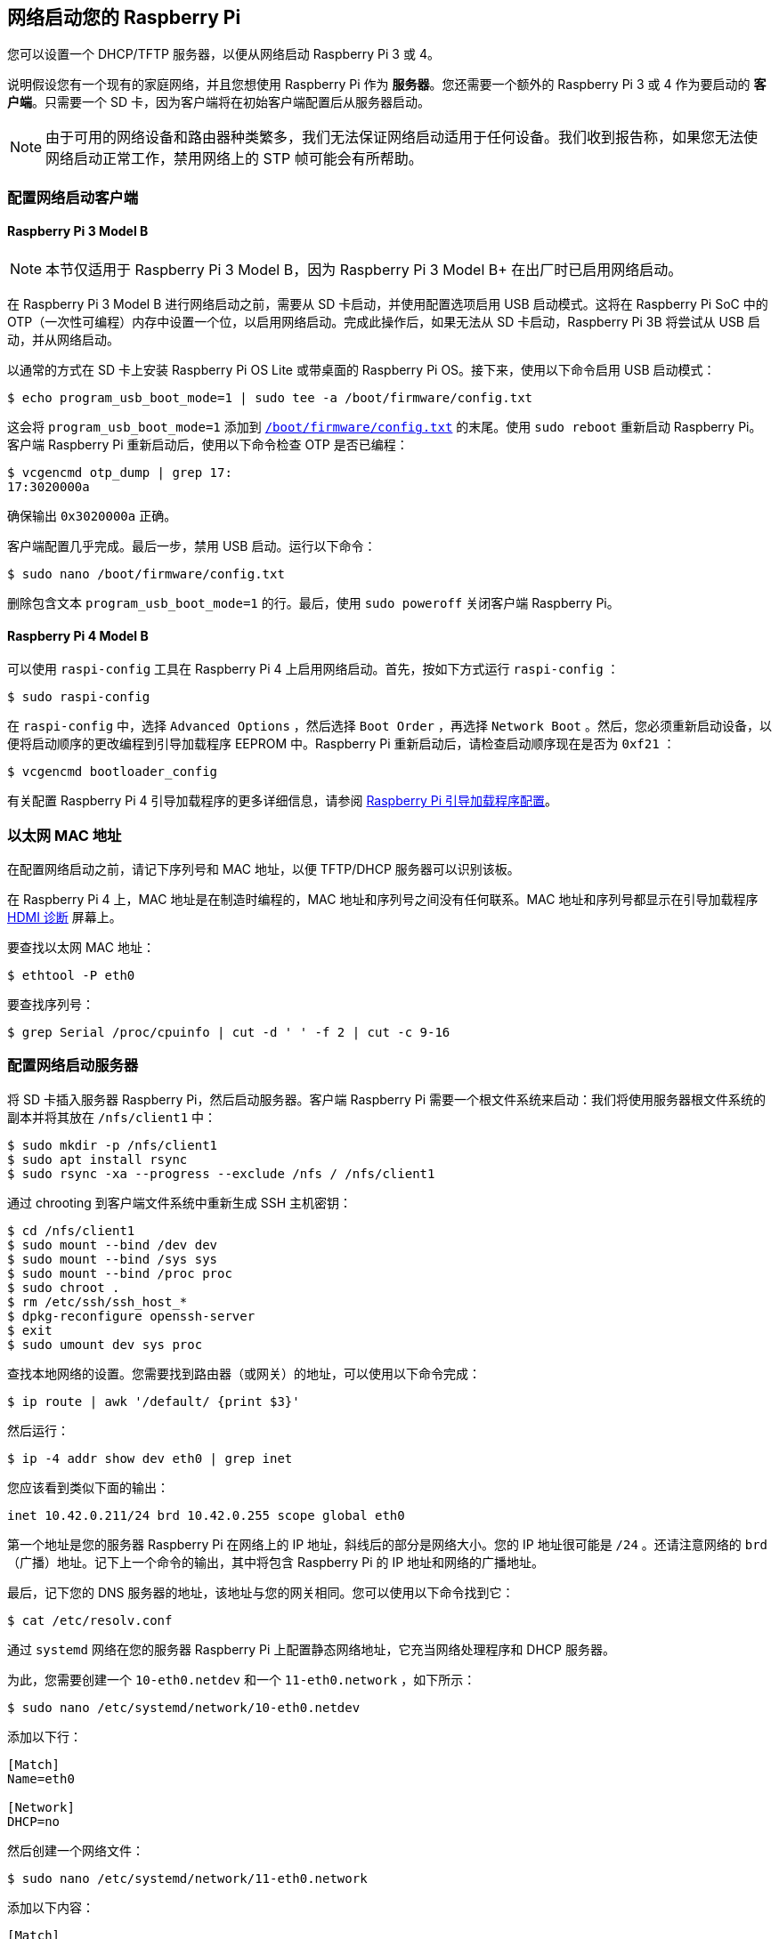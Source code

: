 [[network-boot-your-raspberry-pi]]
== 网络启动您的 Raspberry Pi

您可以设置一个 DHCP/TFTP 服务器，以便从网络启动 Raspberry Pi 3 或 4。

说明假设您有一个现有的家庭网络，并且您想使用 Raspberry Pi 作为 *服务器*。您还需要一个额外的 Raspberry Pi 3 或 4 作为要启动的 *客户端*。只需要一个 SD 卡，因为客户端将在初始客户端配置后从服务器启动。

NOTE: 由于可用的网络设备和路由器种类繁多，我们无法保证网络启动适用于任何设备。我们收到报告称，如果您无法使网络启动正常工作，禁用网络上的 STP 帧可能会有所帮助。

[[configure-a-network-boot-client]]
=== 配置网络启动客户端


==== Raspberry Pi 3 Model B

NOTE: 本节仅适用于 Raspberry Pi 3 Model B，因为 Raspberry Pi 3 Model B+ 在出厂时已启用网络启动。

在 Raspberry Pi 3 Model B 进行网络启动之前，需要从 SD 卡启动，并使用配置选项启用 USB 启动模式。这将在 Raspberry Pi SoC 中的 OTP（一次性可编程）内存中设置一个位，以启用网络启动。完成此操作后，如果无法从 SD 卡启动，Raspberry Pi 3B 将尝试从 USB 启动，并从网络启动。

以通常的方式在 SD 卡上安装 Raspberry Pi OS Lite 或带桌面的 Raspberry Pi OS。接下来，使用以下命令启用 USB 启动模式：

[source,console]
----
$ echo program_usb_boot_mode=1 | sudo tee -a /boot/firmware/config.txt
----

这会将 `program_usb_boot_mode=1` 添加到 xref:config_txt.adoc#what-is-config-txt[`/boot/firmware/config.txt`] 的末尾。使用 `sudo reboot` 重新启动 Raspberry Pi。客户端 Raspberry Pi 重新启动后，使用以下命令检查 OTP 是否已编程：

[source,console]
----
$ vcgencmd otp_dump | grep 17:
17:3020000a
----

确保输出 `0x3020000a` 正确。

客户端配置几乎完成。最后一步，禁用 USB 启动。运行以下命令：

[source,console]
----
$ sudo nano /boot/firmware/config.txt
----

删除包含文本 `program_usb_boot_mode=1` 的行。最后，使用 `sudo poweroff` 关闭客户端 Raspberry Pi。

[[raspberry-pi-4-model-b]]
==== Raspberry Pi 4 Model B

可以使用 `raspi-config` 工具在 Raspberry Pi 4 上启用网络启动。首先，按如下方式运行 `raspi-config` ：

[source,console]
----
$ sudo raspi-config
----

在 `raspi-config` 中，选择 `Advanced Options` ，然后选择 `Boot Order` ，再选择 `Network Boot` 。然后，您必须重新启动设备，以便将启动顺序的更改编程到引导加载程序 EEPROM 中。Raspberry Pi 重新启动后，请检查启动顺序现在是否为 `0xf21` ：

[source,console]
----
$ vcgencmd bootloader_config
----

有关配置 Raspberry Pi 4 引导加载程序的更多详细信息，请参阅 xref:raspberry-pi.adoc#raspberry-pi-bootloader-configuration[Raspberry Pi 引导加载程序配置]。

[[ethernet-mac-address]]
=== 以太网 MAC 地址

在配置网络启动之前，请记下序列号和 MAC 地址，以便 TFTP/DHCP 服务器可以识别该板。

在 Raspberry Pi 4 上，MAC 地址是在制造时编程的，MAC 地址和序列号之间没有任何联系。MAC 地址和序列号都显示在引导加载程序 xref:raspberry-pi.adoc#boot-diagnostics-on-the-raspberry-pi-4[HDMI 诊断] 屏幕上。

要查找以太网 MAC 地址：

[source,console]
----
$ ethtool -P eth0
----

要查找序列号：

[source,console]
----
$ grep Serial /proc/cpuinfo | cut -d ' ' -f 2 | cut -c 9-16
----

[[configure-a-network-boot-server]]
=== 配置网络启动服务器

将 SD 卡插入服务器 Raspberry Pi，然后启动服务器。客户端 Raspberry Pi 需要一个根文件系统来启动：我们将使用服务器根文件系统的副本并将其放在 `/nfs/client1` 中：

[source,console]
----
$ sudo mkdir -p /nfs/client1
$ sudo apt install rsync
$ sudo rsync -xa --progress --exclude /nfs / /nfs/client1
----

通过 chrooting 到客户端文件系统中重新生成 SSH 主机密钥：

[source,console]
----
$ cd /nfs/client1
$ sudo mount --bind /dev dev
$ sudo mount --bind /sys sys
$ sudo mount --bind /proc proc
$ sudo chroot .
$ rm /etc/ssh/ssh_host_*
$ dpkg-reconfigure openssh-server
$ exit
$ sudo umount dev sys proc
----

查找本地网络的设置。您需要找到路由器（或网关）的地址，可以使用以下命令完成：

[source,console]
----
$ ip route | awk '/default/ {print $3}'
----

然后运行：

[source,console]
----
$ ip -4 addr show dev eth0 | grep inet
----

您应该看到类似下面的输出：
----
inet 10.42.0.211/24 brd 10.42.0.255 scope global eth0
----

第一个地址是您的服务器 Raspberry Pi 在网络上的 IP 地址，斜线后的部分是网络大小。您的 IP 地址很可能是 `/24` 。还请注意网络的 `brd` （广播）地址。记下上一个命令的输出，其中将包含 Raspberry Pi 的 IP 地址和网络的广播地址。

最后，记下您的 DNS 服务器的地址，该地址与您的网关相同。您可以使用以下命令找到它：

[source,console]
----
$ cat /etc/resolv.conf
----

通过 `systemd` 网络在您的服务器 Raspberry Pi 上配置静态网络地址，它充当网络处理程序和 DHCP 服务器。

为此，您需要创建一个 `10-eth0.netdev` 和一个 `11-eth0.network` ，如下所示：

[source,console]
----
$ sudo nano /etc/systemd/network/10-eth0.netdev
----

添加以下行：

----
[Match]
Name=eth0

[Network]
DHCP=no
----

然后创建一个网络文件：

[source,console]
----
$ sudo nano /etc/systemd/network/11-eth0.network
----

添加以下内容：

----
[Match]
Name=eth0

[Network]
Address=10.42.0.211/24
DNS=10.42.0.1

[Route]
Gateway=10.42.0.1
----

此时，您还没有可用的 DNS，因此您需要将之前记下的服务器添加到 `systemd/resolved.conf` 。在此示例中，网关地址为 10.42.0.1。

[source,console]
----
$ sudo nano /etc/systemd/resolved.conf
----

取消注释 DNS 行并在那里添加 DNS IP 地址。此外，如果您有后备 DNS 服务器，也请在那里添加。

----
[Resolve]
DNS=10.42.0.1
#FallbackDNS=
----

启用 `systemd-networkd` ，然后重新启动以使更改生效：

[source,console]
----
$ sudo systemctl enable systemd-networkd
$ sudo reboot
----

现在启动 `tcpdump` ，以便您可以从客户端 Raspberry Pi 搜索 DHCP 数据包：

[source,console]
----
$ sudo apt install tcpdump dnsmasq
$ sudo systemctl enable dnsmasq
$ sudo tcpdump -i eth0 port bootpc
----

将客户端 Raspberry Pi 连接到您的网络并打开电源。检查客户端上的 LED 是否在大约 10 秒后亮起，然后您应该从客户端获得一个数据包'DHCP/BOOTP，请求来自...'

----
IP 0.0.0.0.bootpc > 255.255.255.255.bootps：BOOTP/DHCP，请求来自 b8:27:eb...
----

现在您需要修改 `dnsmasq` 配置以启用 DHCP 回复设备。按 +++<kbd>+++CTRL + C+++</kbd>+++  退出 `tcpdump` 程序，然后输入以下内容：

[source,console]
----
$ echo | sudo tee /etc/dnsmasq.conf
$ sudo nano /etc/dnsmasq.conf
----

然后将 `dnsmasq.conf` 的内容替换为：

----
# NOTE: 如果您希望网络上的系统使用 DNS 服务，请注释掉端口。
port=0
dhcp-range=10.42.0.255,proxy
log-dhcp
enable-tftp
tftp-root=/tftpboot
pxe-service=0,"Raspberry Pi Boot"
----

`dhcp-range` 行的第一个地址，使用您之前记下的广播地址。

现在创建一个 `/tftpboot` 目录：

[source,console]
----
$ sudo mkdir /tftpboot
$ sudo chmod 777 /tftpboot
$ sudo systemctl enable dnsmasq.service
$ sudo systemctl restart dnsmasq.service
----

现在监控 `dnsmasq` 日志：

[source,console]
----
$ journalctl -f
----

您应该看到类似以下内容：

----
raspberrypi dnsmasq-tftp[1903]: file /tftpboot/bootcode.bin not found
----

接下来，您需要将 boot 文件夹的内容复制到 `/tftpboot` 目录中。

首先，按 *CTRL + C* 退出监控状态。然后输入以下内容：

[source,console]
----
$ cp -r /boot/firmware/* /tftpboot
----

由于 tftp 位置已更改，请重新启动 `dnsmasq` ：

[source,console]
----
$ sudo systemctl restart dnsmasq
----

[[set-up-nfs-root]]
==== 设置 NFS 根目录

这现在应该允许您的 Raspberry Pi 客户端尝试启动，直到它尝试加载根文件系统（它没有）。

此时，导出先前创建的 `/nfs/client1` 文件系统和 TFTP 启动文件夹。

[source,console]
----
$ sudo apt install nfs-kernel-server
$ echo "/nfs/client1 *(rw,sync,no_subtree_check,no_root_squash)" | sudo tee -a /etc/exports
$ echo "/tftpboot *(rw,sync,no_subtree_check,no_root_squash)" | sudo tee -a /etc/exports
----

重新启动 RPC-Bind 和 NFS 服务器，以便让它们检测新文件。

[source,console]
----
$ sudo systemctl enable rpcbind
$ sudo systemctl restart rpcbind
$ sudo systemctl enable nfs-kernel-server
$ sudo systemctl restart nfs-kernel-server
----

编辑 `/tftpboot/cmdline.txt` ，从 `root=` 开始，并将其替换为：

----
root=/dev/nfs nfsroot=10.42.0.211:/nfs/client1,vers=3 rw ip=dhcp rootwait
----

您应该将此处的IP地址替换为您记下的IP地址。还要删除以 `init=` 开头的命令行的任何部分。

最后，编辑 `/nfs/client1/etc/fstab` 并删除 `/dev/mmcblk0p1` 和 `p2` 行（应该只留下 `proc` ）。然后，将引导分区添加回：

[source,console]
----
$ echo "10.42.0.211:/tftpboot /boot/firmware/ nfs defaults,vers=3 0 0" | sudo tee -a /nfs/client1/etc/fstab
----

如果第一次尝试时没有启动，请继续尝试。树莓派可能需要一分钟左右的时间才能启动，所以要有耐心。
